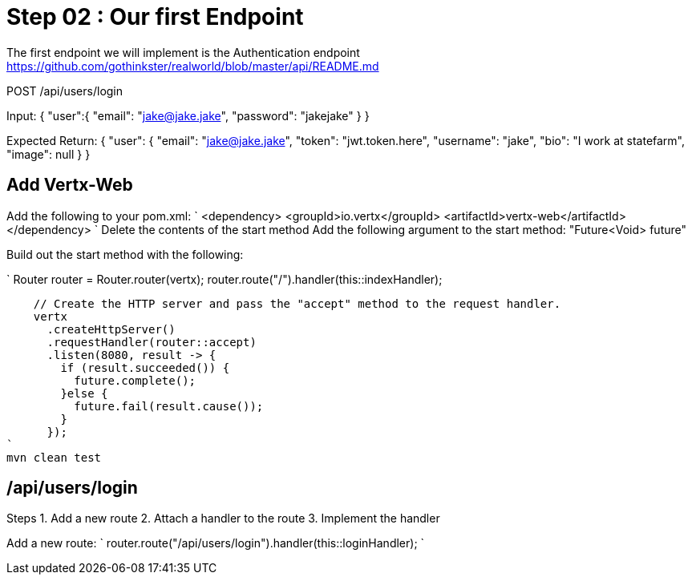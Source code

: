 = Step 02 : Our first Endpoint

The first endpoint we will implement is the Authentication endpoint
https://github.com/gothinkster/realworld/blob/master/api/README.md

POST /api/users/login

Input:
{
  "user":{
    "email": "jake@jake.jake",
    "password": "jakejake"
  }
}

Expected Return:
{
  "user": {
    "email": "jake@jake.jake",
    "token": "jwt.token.here",
    "username": "jake",
    "bio": "I work at statefarm",
    "image": null
  }
}

== Add Vertx-Web

Add the following to your pom.xml:
`
<dependency>
  <groupId>io.vertx</groupId>
  <artifactId>vertx-web</artifactId>
</dependency>
`
Delete the contents of the start method
Add the following argument to the start method: "Future<Void> future"

Build out the start method with the following:

`
    Router router = Router.router(vertx);
    router.route("/").handler(this::indexHandler);

    // Create the HTTP server and pass the "accept" method to the request handler.
    vertx
      .createHttpServer()
      .requestHandler(router::accept)
      .listen(8080, result -> {
        if (result.succeeded()) {
          future.complete();
        }else {
          future.fail(result.cause());
        }
      });
`
mvn clean test

== /api/users/login

Steps
1. Add a new route
2. Attach a handler to the route
3. Implement the handler

Add a new route: 
`
    router.route("/api/users/login").handler(this::loginHandler);
`